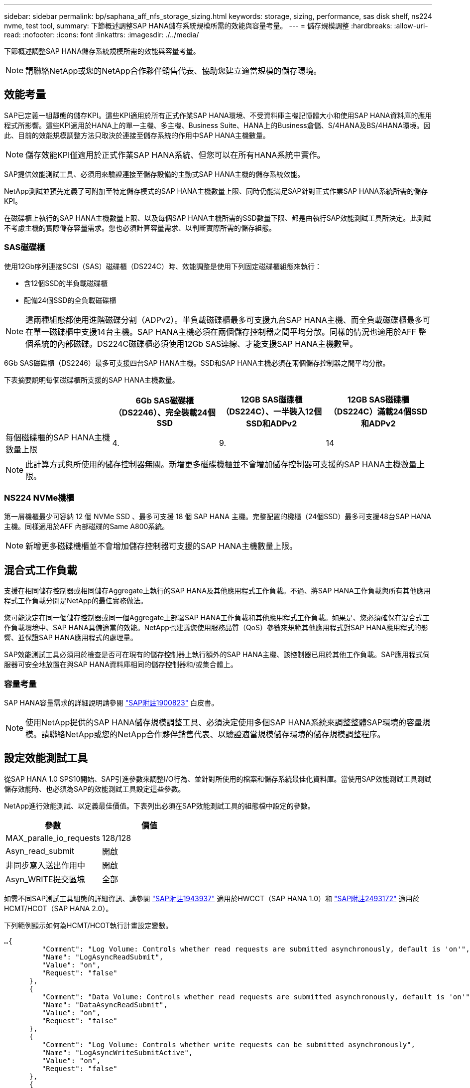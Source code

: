 ---
sidebar: sidebar 
permalink: bp/saphana_aff_nfs_storage_sizing.html 
keywords: storage, sizing, performance, sas disk shelf, ns224 nvme, test tool, 
summary: 下節概述調整SAP HANA儲存系統規模所需的效能與容量考量。 
---
= 儲存規模調整
:hardbreaks:
:allow-uri-read: 
:nofooter: 
:icons: font
:linkattrs: 
:imagesdir: ./../media/


[role="lead"]
下節概述調整SAP HANA儲存系統規模所需的效能與容量考量。


NOTE: 請聯絡NetApp或您的NetApp合作夥伴銷售代表、協助您建立適當規模的儲存環境。



== 效能考量

SAP已定義一組靜態的儲存KPI。這些KPI適用於所有正式作業SAP HANA環境、不受資料庫主機記憶體大小和使用SAP HANA資料庫的應用程式所影響。這些KPI適用於HANA上的單一主機、多主機、Business Suite、HANA上的Business倉儲、S/4HANA及BS/4HANA環境。因此、目前的效能規模調整方法只取決於連接至儲存系統的作用中SAP HANA主機數量。


NOTE: 儲存效能KPI僅適用於正式作業SAP HANA系統、但您可以在所有HANA系統中實作。

SAP提供效能測試工具、必須用來驗證連接至儲存設備的主動式SAP HANA主機的儲存系統效能。

NetApp測試並預先定義了可附加至特定儲存模式的SAP HANA主機數量上限、同時仍能滿足SAP針對正式作業SAP HANA系統所需的儲存KPI。

在磁碟櫃上執行的SAP HANA主機數量上限、以及每個SAP HANA主機所需的SSD數量下限、都是由執行SAP效能測試工具所決定。此測試不考慮主機的實際儲存容量需求。您也必須計算容量需求、以判斷實際所需的儲存組態。



=== SAS磁碟櫃

使用12Gb序列連接SCSI（SAS）磁碟櫃（DS224C）時、效能調整是使用下列固定磁碟櫃組態來執行：

* 含12個SSD的半負載磁碟櫃
* 配備24個SSD的全負載磁碟櫃



NOTE: 這兩種組態都使用進階磁碟分割（ADPv2）。半負載磁碟櫃最多可支援九台SAP HANA主機、而全負載磁碟櫃最多可在單一磁碟櫃中支援14台主機。SAP HANA主機必須在兩個儲存控制器之間平均分散。同樣的情況也適用於AFF 整個系統的內部磁碟。DS224C磁碟櫃必須使用12Gb SAS連線、才能支援SAP HANA主機數量。

6Gb SAS磁碟櫃（DS2246）最多可支援四台SAP HANA主機。SSD和SAP HANA主機必須在兩個儲存控制器之間平均分散。

下表摘要說明每個磁碟櫃所支援的SAP HANA主機數量。

|===
|  | 6Gb SAS磁碟櫃（DS2246）、完全裝載24個SSD | 12GB SAS磁碟櫃（DS224C）、一半裝入12個SSD和ADPv2 | 12GB SAS磁碟櫃（DS224C）滿載24個SSD和ADPv2 


| 每個磁碟櫃的SAP HANA主機數量上限 | 4. | 9. | 14 
|===

NOTE: 此計算方式與所使用的儲存控制器無關。新增更多磁碟機櫃並不會增加儲存控制器可支援的SAP HANA主機數量上限。



=== NS224 NVMe機櫃

第一層機櫃最少可容納 12 個 NVMe SSD 、最多可支援 18 個 SAP HANA 主機。完整配置的機櫃（24個SSD）最多可支援48台SAP HANA主機。同樣適用於AFF 內部磁碟的Same A800系統。


NOTE: 新增更多磁碟機櫃並不會增加儲存控制器可支援的SAP HANA主機數量上限。



== 混合式工作負載

支援在相同儲存控制器或相同儲存Aggregate上執行的SAP HANA及其他應用程式工作負載。不過、將SAP HANA工作負載與所有其他應用程式工作負載分開是NetApp的最佳實務做法。

您可能決定在同一個儲存控制器或同一個Aggregate上部署SAP HANA工作負載和其他應用程式工作負載。如果是、您必須確保在混合式工作負載環境中、SAP HANA具備適當的效能。NetApp也建議您使用服務品質（QoS）參數來規範其他應用程式對SAP HANA應用程式的影響、並保證SAP HANA應用程式的處理量。

SAP效能測試工具必須用於檢查是否可在現有的儲存控制器上執行額外的SAP HANA主機、該控制器已用於其他工作負載。SAP應用程式伺服器可安全地放置在與SAP HANA資料庫相同的儲存控制器和/或集合體上。



=== 容量考量

SAP HANA容量需求的詳細說明請參閱 https://launchpad.support.sap.com/#/notes/1900823["SAP附註1900823"^] 白皮書。


NOTE: 使用NetApp提供的SAP HANA儲存規模調整工具、必須決定使用多個SAP HANA系統來調整整體SAP環境的容量規模。請聯絡NetApp或您的NetApp合作夥伴銷售代表、以驗證適當規模儲存環境的儲存規模調整程序。



== 設定效能測試工具

從SAP HANA 1.0 SPS10開始、SAP引進參數來調整I/O行為、並針對所使用的檔案和儲存系統最佳化資料庫。當使用SAP效能測試工具測試儲存效能時、也必須為SAP的效能測試工具設定這些參數。

NetApp進行效能測試、以定義最佳價值。下表列出必須在SAP效能測試工具的組態檔中設定的參數。

|===
| 參數 | 價值 


| MAX_paralle_io_requests | 128/128 


| Asyn_read_submit | 開啟 


| 非同步寫入送出作用中 | 開啟 


| Asyn_WRITE提交區塊 | 全部 
|===
如需不同SAP測試工具組態的詳細資訊、請參閱 https://service.sap.com/sap/support/notes/1943937["SAP附註1943937"^] 適用於HWCCT（SAP HANA 1.0）和 https://launchpad.support.sap.com/["SAP附註2493172"^] 適用於HCMT/HCOT（SAP HANA 2.0）。

下列範例顯示如何為HCMT/HCOT執行計畫設定變數。

....
…{
         "Comment": "Log Volume: Controls whether read requests are submitted asynchronously, default is 'on'",
         "Name": "LogAsyncReadSubmit",
         "Value": "on",
         "Request": "false"
      },
      {
         "Comment": "Data Volume: Controls whether read requests are submitted asynchronously, default is 'on'",
         "Name": "DataAsyncReadSubmit",
         "Value": "on",
         "Request": "false"
      },
      {
         "Comment": "Log Volume: Controls whether write requests can be submitted asynchronously",
         "Name": "LogAsyncWriteSubmitActive",
         "Value": "on",
         "Request": "false"
      },
      {
         "Comment": "Data Volume: Controls whether write requests can be submitted asynchronously",
         "Name": "DataAsyncWriteSubmitActive",
         "Value": "on",
         "Request": "false"
      },
      {
         "Comment": "Log Volume: Controls which blocks are written asynchronously. Only relevant if AsyncWriteSubmitActive is 'on' or 'auto' and file system is flagged as requiring asynchronous write submits",
         "Name": "LogAsyncWriteSubmitBlocks",
         "Value": "all",
         "Request": "false"
      },
      {
         "Comment": "Data Volume: Controls which blocks are written asynchronously. Only relevant if AsyncWriteSubmitActive is 'on' or 'auto' and file system is flagged as requiring asynchronous write submits",
         "Name": "DataAsyncWriteSubmitBlocks",
         "Value": "all",
         "Request": "false"
      },
      {
         "Comment": "Log Volume: Maximum number of parallel I/O requests per completion queue",
         "Name": "LogExtMaxParallelIoRequests",
         "Value": "128",
         "Request": "false"
      },
      {
         "Comment": "Data Volume: Maximum number of parallel I/O requests per completion queue",
         "Name": "DataExtMaxParallelIoRequests",
         "Value": "128",
         "Request": "false"
      }, …
....
這些變數必須用於測試組態。這種情況通常發生在SAP隨HCMT/HCOT工具提供的預先定義執行計畫中。以下4K記錄寫入測試的範例來自執行計畫。

....
…
      {
         "ID": "D664D001-933D-41DE-A904F304AEB67906",
         "Note": "File System Write Test",
         "ExecutionVariants": [
            {
               "ScaleOut": {
                  "Port": "${RemotePort}",
                  "Hosts": "${Hosts}",
                  "ConcurrentExecution": "${FSConcurrentExecution}"
               },
               "RepeatCount": "${TestRepeatCount}",
               "Description": "4K Block, Log Volume 5GB, Overwrite",
               "Hint": "Log",
               "InputVector": {
                  "BlockSize": 4096,
                  "DirectoryName": "${LogVolume}",
                  "FileOverwrite": true,
                  "FileSize": 5368709120,
                  "RandomAccess": false,
                  "RandomData": true,
                  "AsyncReadSubmit": "${LogAsyncReadSubmit}",
                  "AsyncWriteSubmitActive": "${LogAsyncWriteSubmitActive}",
                  "AsyncWriteSubmitBlocks": "${LogAsyncWriteSubmitBlocks}",
                  "ExtMaxParallelIoRequests": "${LogExtMaxParallelIoRequests}",
                  "ExtMaxSubmitBatchSize": "${LogExtMaxSubmitBatchSize}",
                  "ExtMinSubmitBatchSize": "${LogExtMinSubmitBatchSize}",
                  "ExtNumCompletionQueues": "${LogExtNumCompletionQueues}",
                  "ExtNumSubmitQueues": "${LogExtNumSubmitQueues}",
                  "ExtSizeKernelIoQueue": "${ExtSizeKernelIoQueue}"
               }
            }, …
....


== 儲存規模調整程序總覽

每個HANA主機的磁碟數量、以及每個儲存模式的SAP HANA主機密度、均由效能測試工具決定。

規模調整程序需要詳細資料、例如正式作業和非正式作業SAP HANA主機數量、每個主機的RAM大小、以及儲存型Snapshot複本的備份保留。SAP HANA主機數量決定了儲存控制器和所需磁碟數量。

在容量調整期間、會使用RAM大小、每個SAP HANA主機磁碟上的資料大小、以及Snapshot複本備份保留期間做為輸入。

下圖摘要說明規模調整程序。

image:saphana_aff_nfs_image9.jpg["錯誤：缺少圖形影像"]
